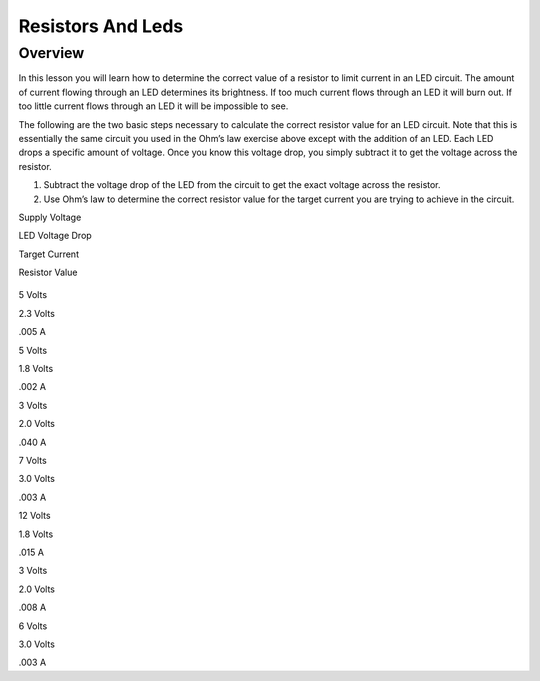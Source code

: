 Resistors And Leds
==================

Overview
--------

In this lesson you will learn how to determine the correct value of a
resistor to limit current in an LED circuit. The amount of current
flowing through an LED determines its brightness. If too much current
flows through an LED it will burn out. If too little current flows
through an LED it will be impossible to see.

The following are the two basic steps necessary to calculate the correct
resistor value for an LED circuit. Note that this is essentially the
same circuit you used in the Ohm’s law exercise above except with the
addition of an LED. Each LED drops a specific amount of voltage. Once
you know this voltage drop, you simply subtract it to get the voltage
across the resistor.

1. Subtract the voltage drop of the LED from the circuit to get the
   exact voltage across the resistor.
2. Use Ohm’s law to determine the correct resistor value for the target
   current you are trying to achieve in the circuit.

Supply Voltage

LED Voltage Drop

Target Current

Resistor Value

.. figure:: images/image22.png
   :alt: 

5 Volts

2.3 Volts

.005 A

5 Volts

1.8 Volts

.002 A

3 Volts

2.0 Volts

.040 A

7 Volts

3.0 Volts

.003 A

12 Volts

1.8 Volts

.015 A

3 Volts

2.0 Volts

.008 A

6 Volts

3.0 Volts

.003 A
